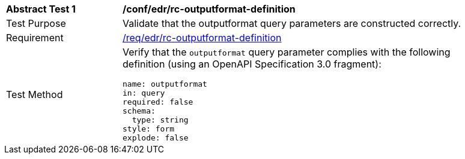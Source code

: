 // [[ats_collections_rc-outputformat-definition]]
[width="90%",cols="2,6a"]
|===
^|*Abstract Test {counter:ats-id}* |*/conf/edr/rc-outputformat-definition*
^|Test Purpose |Validate that the outputformat query parameters are constructed correctly.
^|Requirement |<<req_collections_rc-outputformat-definition,/req/edr/rc-outputformat-definition>>
^|Test Method |Verify that the `outputformat` query parameter complies with the following definition (using an OpenAPI Specification 3.0 fragment):

[source,YAML]
----
name: outputformat
in: query
required: false
schema:
  type: string
style: form
explode: false
----
|===
